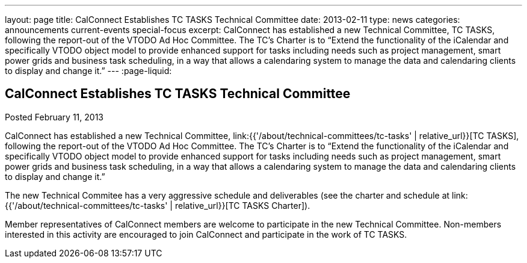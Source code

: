 ---
layout: page
title: CalConnect Establishes TC TASKS Technical Committee
date: 2013-02-11
type: news
categories: announcements current-events special-focus
excerpt: CalConnect has established a new Technical Committee, TC TASKS, following the report-out of the VTODO Ad Hoc Committee. The TC's Charter is to “Extend the functionality of the iCalendar and specifically VTODO object model to provide enhanced support for tasks including needs such as project management, smart power grids and business task scheduling, in a way that allows a calendaring system to manage the data and calendaring clients to display and change it.”
---
:page-liquid:

== CalConnect Establishes TC TASKS Technical Committee

Posted February 11, 2013 

CalConnect has established a new Technical Committee, link:{{'/about/technical-committees/tc-tasks' | relative_url}}[TC TASKS], following the report-out of the VTODO Ad Hoc Committee. The TC's Charter is to "`Extend the functionality of the iCalendar and specifically VTODO object model to provide enhanced support for tasks including needs such as project management, smart power grids and business task scheduling, in a way that allows a calendaring system to manage the data and calendaring clients to display and change it.`"

The new Technical Commitee has a very aggressive schedule and deliverables (see the charter and schedule at link:{{'/about/technical-committees/tc-tasks' | relative_url}}[TC TASKS Charter]).

Member representatives of CalConnect members are welcome to participate in the new Technical Committee. Non-members interested in this activity are encouraged to join CalConnect and participate in the work of TC TASKS.


